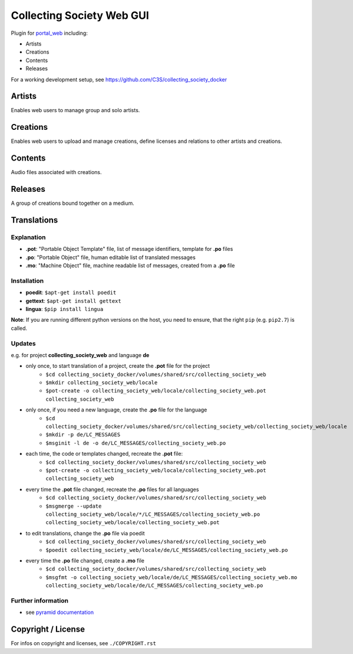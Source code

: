 ==========================
Collecting Society Web GUI
==========================

Plugin for `portal_web <https://github.com/C3S/portal_web>`_ 
including:

- Artists
- Creations
- Contents
- Releases

For a working development setup, see https://github.com/C3S/collecting_society_docker

Artists
-------

Enables web users to manage group and solo artists.


Creations
---------

Enables web users to upload and manage creations, define licenses and relations
to other artists and creations.

Contents
--------

Audio files associated with creations.


Releases
--------

A group of creations bound together on a medium.

Translations
------------

Explanation
```````````
- **.pot**: "Portable Object Template" file, list of message identifiers, template for **.po** files
- **.po**: "Portable Object" file, human editable list of translated messages
- **.mo**: "Machine Object" file, machine readable list of messages, created from a **.po** file

Installation
````````````
- **poedit**: ``$apt-get install poedit``
- **gettext**: ``$apt-get install gettext``
- **lingua**: ``$pip install lingua``

**Note**: If you are running different python versions on the host, you need to ensure, that the right ``pip`` (e.g. ``pip2.7``) is called.

Updates
```````

e.g. for project **collecting_society_web** and language **de**

- only once, to start translation of a project, create the **.pot** file for the project
    - ``$cd collecting_society_docker/volumes/shared/src/collecting_society_web``
    - ``$mkdir collecting_society_web/locale``
    - ``$pot-create -o collecting_society_web/locale/collecting_society_web.pot collecting_society_web``
- only once, if you need a new language, create the **.po** file for the language
    - ``$cd collecting_society_docker/volumes/shared/src/collecting_society_web/collecting_society_web/locale``
    - ``$mkdir -p de/LC_MESSAGES``
    - ``$msginit -l de -o de/LC_MESSAGES/collecting_society_web.po``
- each time, the code or templates changed, recreate the **.pot** file:
    - ``$cd collecting_society_docker/volumes/shared/src/collecting_society_web``
    - ``$pot-create -o collecting_society_web/locale/collecting_society_web.pot collecting_society_web``
- every time the **.pot** file changed, recreate the **.po** files for all languages
    - ``$cd collecting_society_docker/volumes/shared/src/collecting_society_web``
    - ``$msgmerge --update collecting_society_web/locale/*/LC_MESSAGES/collecting_society_web.po collecting_society_web/locale/collecting_society_web.pot``
- to edit translations, change the **.po** file via poedit
    - ``$cd collecting_society_docker/volumes/shared/src/collecting_society_web``
    - ``$poedit collecting_society_web/locale/de/LC_MESSAGES/collecting_society_web.po``
- every time the **.po** file changed, create a **.mo** file
    - ``$cd collecting_society_docker/volumes/shared/src/collecting_society_web``
    - ``$msgfmt -o collecting_society_web/locale/de/LC_MESSAGES/collecting_society_web.mo collecting_society_web/locale/de/LC_MESSAGES/collecting_society_web.po``

Further information
```````````````````

- see `pyramid documentation <http://docs.pylonsproject.org/projects/pyramid/en/latest/narr/i18n.html#working-with-gettext-translation-files>`_


Copyright / License
-------------------

For infos on copyright and licenses, see ``./COPYRIGHT.rst``
